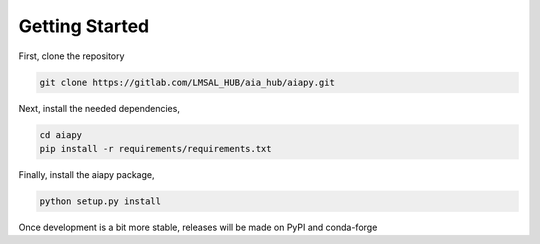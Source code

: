 Getting Started
================

First, clone the repository

.. code-block:: shell

   git clone https://gitlab.com/LMSAL_HUB/aia_hub/aiapy.git

Next, install the needed dependencies,

.. code-block:: shell

   cd aiapy
   pip install -r requirements/requirements.txt

Finally, install the aiapy package,

.. code-block:: shell

   python setup.py install

Once development is a bit more stable, releases will be made on PyPI and conda-forge